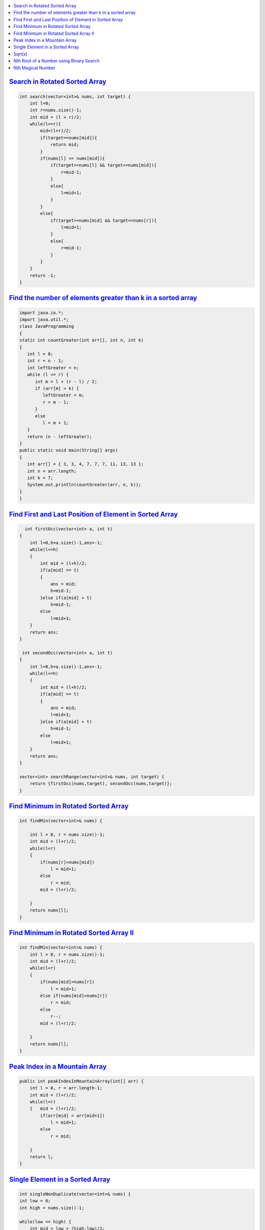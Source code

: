 
.. contents::
   :local:
   :depth: 3



`Search in Rotated Sorted Array <https://leetcode.com/problems/search-in-rotated-sorted-array/>`_
===============================================================================

.. code:: c++

    int search(vector<int>& nums, int target) {
        int l=0;
        int r=nums.size()-1;
        int mid = (l + r)/2;
        while(l<=r){
            mid=(l+r)/2;
            if(target==nums[mid]){
                return mid;
            }
            if(nums[l] <= nums[mid]){
                if(target>=nums[l] && target<=nums[mid]){
                    r=mid-1;
                }
                else{
                    l=mid+1;
                }
            }
            else{
                if(target>=nums[mid] && target<=nums[r]){
                    l=mid+1;
                }
                else{
                    r=mid-1;
                }
            }
        }
        return -1;
    }
    
`Find the number of elements greater than k in a sorted array <https://www.geeksforgeeks.org/find-the-number-of-elements-greater-than-k-in-a-sorted-array/>`_
===============================================================================

.. code:: java

      import java.io.*;
      import java.util.*;
      class JavaProgramming
      {
      static int countGreater(int arr[], int n, int k)
      {
         int l = 0;
         int r = n - 1;
         int leftGreater = n;
         while (l <= r) {
            int m = l + (r - l) / 2;
            if (arr[m] > k) {
               leftGreater = m;
               r = m - 1;
            }
            else
               l = m + 1;
         }
         return (n - leftGreater);
      }
      public static void main(String[] args)
      {
         int arr[] = { 3, 3, 4, 7, 7, 7, 11, 13, 13 };
         int n = arr.length;
         int k = 7;
         System.out.println(countGreater(arr, n, k));
      }
      }

    
    
`Find First and Last Position of Element in Sorted Array <https://leetcode.com/problems/find-first-and-last-position-of-element-in-sorted-array/>`_
===============================================================================

.. code:: c++


      int firstOcc(vector<int> a, int t)
    {
        int l=0,h=a.size()-1,ans=-1;
        while(l<=h)
        {
            int mid = (l+h)/2;
            if(a[mid] == t)
            {
                ans = mid;
                h=mid-1;
            }else if(a[mid] > t)
                h=mid-1;
            else
                l=mid+1;
        }
        return ans;
    }
    
     int secondOcc(vector<int> a, int t)
    {
        int l=0,h=a.size()-1,ans=-1;
        while(l<=h)
        {
            int mid = (l+h)/2;
            if(a[mid] == t)
            {
                ans = mid;
                l=mid+1;
            }else if(a[mid] > t)
                h=mid-1;
            else
                l=mid+1;
        }
        return ans;
    }
    
    vector<int> searchRange(vector<int>& nums, int target) {
        return {firstOcc(nums,target), secondOcc(nums,target)};
    }


    
    
`Find Minimum in Rotated Sorted Array <https://leetcode.com/problems/find-minimum-in-rotated-sorted-array/>`_
===============================================================================

.. code:: c++

    int findMin(vector<int>& nums) {
        
        int l = 0, r = nums.size()-1;
        int mid = (l+r)/2;
        while(l<r)
        {   
            if(nums[r]<nums[mid])
                l = mid+1;
            else
                r = mid;
            mid = (l+r)/2;
            
        }
        return nums[l];
    }
    
`Find Minimum in Rotated Sorted Array II <https://leetcode.com/problems/find-minimum-in-rotated-sorted-array-ii/>`_
===============================================================================

.. code:: c++

    int findMin(vector<int>& nums) {
        int l = 0, r = nums.size()-1;
        int mid = (l+r)/2;
        while(l<r)
        {   
            if(nums[mid]>nums[r])
                l = mid+1;
            else if(nums[mid]<nums[r])
                r = mid;
            else
                r--;
            mid = (l+r)/2;
            
        }
        return nums[l];
    }

`Peak Index in a Mountain Array <https://leetcode.com/problems/peak-index-in-a-mountain-array/>`_
===============================================================================

.. code:: c++

    public int peakIndexInMountainArray(int[] arr) {
        int l = 0, r = arr.length-1;
        int mid = (l+r)/2;
        while(l<r)
        {   mid = (l+r)/2;
            if(arr[mid] < arr[mid+1])
                l = mid+1;
            else
                r = mid;
                
        }
        return l;
    }
    
`Single Element in a Sorted Array <https://leetcode.com/problems/single-element-in-a-sorted-array/>`_
===============================================================================

.. code:: c++    

    int singleNonDuplicate(vector<int>& nums) {
    int low = 0;
    int high = nums.size()-1;
    
    while(low <= high) {  
        int mid = low + (high-low)/2;
        
        if(mid == 0 || mid == nums.size()-1) return nums[mid];
        
        if(mid%2==0) {
             if(nums[mid] == nums[mid+1]) low = mid+1;
            else if(nums[mid] == nums[mid-1]) high = mid-1;
            else return nums[mid];
        }
        else {
            if(nums[mid] == nums[mid+1]) high = mid-1;
            else if(nums[mid] == nums[mid-1]) low = mid+1;
            else return nums[mid];
        }       
    }
    
    return nums[low];
    }
    
    
`Sqrt(x) <https://leetcode.com/problems/sqrtx/>`_
===============================================================================

.. code:: c++    

    long long int bs(int n){
        int l=0,h=n;
        long long int mid;
        long long int ans=-1;
        while(l<=h){
            mid=l+(h-l)/2;
            long long int sqrt=mid*mid;
            if(sqrt==n)
            return mid;
            else if(sqrt<n)
            {
            ans=mid;
            l=mid+1;
            }
            else
            h=mid-1;
        }
        return ans;
    }
    int mySqrt(int x) {
        return bs(x);
    }
   
`Nth Root of a Number using Binary Search <https://takeuforward.org/data-structure/nth-root-of-a-number-using-binary-search/>`_
===============================================================================

.. code:: c++

      #include <bits/stdc++.h>
      using namespace std;
      void getNthRoot(int n, int m) {
          double low = 1;
          double high = m;
          double eps = 1e-7; 

          while((high - low) > eps) {
              double mid = (low + high) / 2.0; 
              if(pow(mid, n) < m) {
                  low = mid; 
              }
              else {
                  high = mid; 
              }
          }

          cout <<n<<"th root of "<<m<<" is "<<low<<endl; 

      }


`Nth Magical Number <https://leetcode.com/problems/nth-magical-number/>`_
===============================================================================

.. code:: c++


